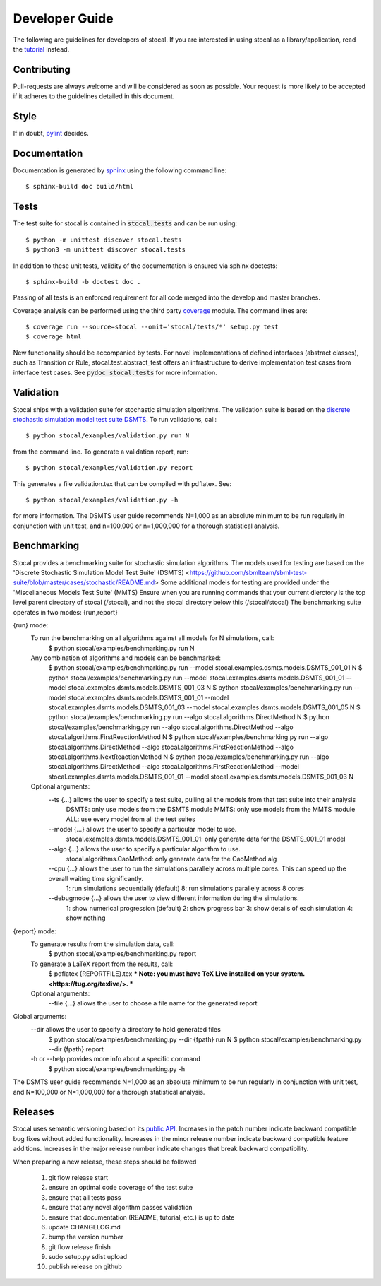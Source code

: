 Developer Guide
===============

The following are guidelines for developers of stocal. If you are
interested in using stocal as a library/application, read the
`tutorial <tutorial.html>`_ instead.


Contributing
------------
Pull-requests are always welcome and will be considered as soon as
possible. Your request is more likely to be accepted if it adheres to
the guidelines detailed in this document.


Style
-----
If in doubt, `pylint <https://www.pylint.org/>`_ decides.

Documentation
-------------
Documentation is generated by `sphinx <http://www.sphinx-doc.org/>`_
using the following command line::

	$ sphinx-build doc build/html

Tests
-----
The test suite for stocal is contained in :code:`stocal.tests` and can be
run using::

	$ python -m unittest discover stocal.tests
	$ python3 -m unittest discover stocal.tests

In addition to these unit tests, validity of the documentation is
ensured via sphinx doctests::

	$ sphinx-build -b doctest doc .

Passing of all tests is an enforced requirement for all code merged
into the develop and master branches.

Coverage analysis can be performed using the third party
`coverage <https://pypi.python.org/pypi/coverage>`_  module.
The command lines are::

	$ coverage run --source=stocal --omit='stocal/tests/*' setup.py test
	$ coverage html

New functionality should be accompanied by tests. For novel
implementations of defined interfaces (abstract classes), such as
Transition or Rule, stocal.test.abstract_test offers an infrastructure
to derive implementation test cases from interface test cases. See
:code:`pydoc stocal.tests` for more information.


Validation
----------
Stocal ships with a validation suite for stochastic simulation
algorithms. The validation suite is based on the `discrete stochastic
simulation model test suite DSMTS
<https://github.com/sbmlteam/sbml-test-suite/blob/master/cases/stochastic/README.md>`_.
To run validations, call::

	$ python stocal/examples/validation.py run N

from the command line. To generate a validation report, run::

	$ python stocal/examples/validation.py report

This generates a file validation.tex that can be compiled with pdflatex.
See::

	$ python stocal/examples/validation.py -h

for more information. The DSMTS user guide recommends N=1,000 as an
absolute minimum to be run regularly in conjunction with unit test,
and n=100,000 or n=1,000,000 for a thorough statistical analysis.


Benchmarking
--------
Stocal provides a benchmarking suite for stochastic simulation algorithms.
The models used for testing are based on the 'Discrete Stochastic Simulation Model Test Suite' (DSMTS) <https://github.com/sbmlteam/sbml-test-suite/blob/master/cases/stochastic/README.md>
Some additional models for testing are provided under the 'Miscellaneous Models Test Suite' (MMTS)
Ensure when you are running commands that your current dierctory is the top level parent directory of stocal (/stocal), and not the stocal directory below this (/stocal/stocal)
The benchmarking suite operates in two modes: {run,report}

{run} mode:
	To run the benchmarking on all algorithms against all models for N simulations, call:
		$ python stocal/examples/benchmarking.py run N

	Any combination of algorithms and models can be benchmarked:
		$ python stocal/examples/benchmarking.py run --model stocal.examples.dsmts.models.DSMTS_001_01 N
		$ python stocal/examples/benchmarking.py run --model stocal.examples.dsmts.models.DSMTS_001_01 --model stocal.examples.dsmts.models.DSMTS_001_03 N
		$ python stocal/examples/benchmarking.py run --model stocal.examples.dsmts.models.DSMTS_001_01 --model stocal.examples.dsmts.models.DSMTS_001_03 --model stocal.examples.dsmts.models.DSMTS_001_05 N
		$ python stocal/examples/benchmarking.py run --algo stocal.algorithms.DirectMethod N
		$ python stocal/examples/benchmarking.py run --algo stocal.algorithms.DirectMethod --algo stocal.algorithms.FirstReactionMethod N
		$ python stocal/examples/benchmarking.py run --algo stocal.algorithms.DirectMethod --algo stocal.algorithms.FirstReactionMethod --algo stocal.algorithms.NextReactionMethod N
		$ python stocal/examples/benchmarking.py run --algo stocal.algorithms.DirectMethod --algo stocal.algorithms.FirstReactionMethod --model stocal.examples.dsmts.models.DSMTS_001_01 --model stocal.examples.dsmts.models.DSMTS_001_03 N

	Optional arguments:
		--ts {...} allows the user to specify a test suite, pulling all the models from that test suite into their analysis
			DSMTS: only use models from the DSMTS module
			MMTS: only use models from the MMTS module
			ALL: use every model from all the test suites

		--model {...} allows the user to specify a particular model to use.
			stocal.examples.dsmts.models.DSMTS_001_01: only generate data for the DSMTS_001_01 model

		--algo {...} allows the user to specify a particular algorithm to use.
			stocal.algorithms.CaoMethod: only generate data for the CaoMethod alg

	 	--cpu {...} allows the user to run the simulations parallely across multiple cores. This can speed up the overall waiting time significantly.
			1: run simulations sequentially (default)
			8: run simulations parallely across 8 cores

		--debugmode {...} allows the user to view different information during the simulations.
			1: show numerical progression (default)
			2: show progress bar
			3: show details of each simulation
			4: show nothing

{report} mode:
	To generate results from the simulation data, call:
		$ python stocal/examples/benchmarking.py report

	To generate a LaTeX report from the results, call:
		$ pdflatex {REPORTFILE}.tex
		*** Note: you must have TeX Live installed on your system. <https://tug.org/texlive/>. ***

	Optional arguments:
		--file {...} allows the user to choose a file name for the generated report


Global arguments:
	--dir allows the user to specify a directory to hold generated files
		$ python stocal/examples/benchmarking.py --dir {fpath} run N
		$ python stocal/examples/benchmarking.py --dir {fpath} report

	-h or --help provides more info about a specific command
		$ python stocal/examples/benchmarking.py -h

The DSMTS user guide recommends N=1,000 as an absolute minimum to be run regularly in conjunction with unit test, and N=100,000 or N=1,000,000 for a thorough statistical analysis.


Releases
--------
Stocal uses semantic versioning based on its `public API <api.html>`_.
Increases in the patch number indicate backward compatible bug fixes
without added functionality. Increases in the minor release number
indicate backward compatible feature additions. Increases in the major
release number indicate changes that break backward compatibility.

When preparing a new release, these steps should be followed

 #. git flow release start
 #. ensure an optimal code coverage of the test suite
 #. ensure that all tests pass
 #. ensure that any novel algorithm passes validation
 #. ensure that documentation (README, tutorial, etc.) is up to date
 #. update CHANGELOG.md
 #. bump the version number
 #. git flow release finish
 #. sudo setup.py sdist upload
 #. publish release on github
